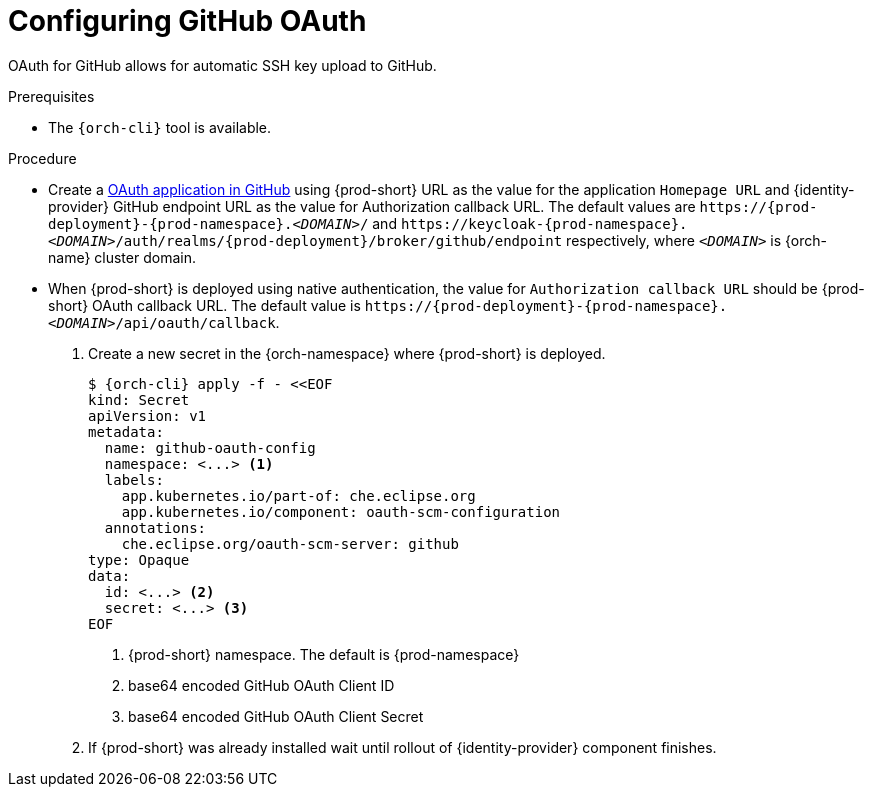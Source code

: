 // Module included in the following assemblies:
//
// Configuring GitHub OAuth


[id="configuring-github-oauth_{context}"]
= Configuring GitHub OAuth

OAuth for GitHub allows for automatic SSH key upload to GitHub.

.Prerequisites

* The `{orch-cli}` tool is available.

.Procedure

* Create a link:https://developer.github.com/apps/building-oauth-apps/creating-an-oauth-app[OAuth application in GitHub] using {prod-short} URL as the value for the application `Homepage URL` and {identity-provider} GitHub endpoint URL as the value for Authorization callback URL. The default values are `++https://++{prod-deployment}-{prod-namespace}.__<DOMAIN>__/` and `++https://++keycloak-{prod-namespace}.__<DOMAIN>__/auth/realms/{prod-deployment}/broker/github/endpoint` respectively, where `__<DOMAIN>__` is {orch-name} cluster domain.

* When {prod-short} is deployed using native authentication, the value for `Authorization callback URL` should be {prod-short} OAuth callback URL. The default value is `++https://++{prod-deployment}-{prod-namespace}.__<DOMAIN>__/api/oauth/callback`.

. Create a new secret in the {orch-namespace} where {prod-short} is deployed.
+
[subs="+quotes,+attributes"]
----
$ {orch-cli} apply -f - <<EOF
kind: Secret
apiVersion: v1
metadata:
  name: github-oauth-config
  namespace: <...> <1>
  labels:
    app.kubernetes.io/part-of: che.eclipse.org
    app.kubernetes.io/component: oauth-scm-configuration
  annotations:
    che.eclipse.org/oauth-scm-server: github
type: Opaque
data:
  id: <...> <2>
  secret: <...> <3>
EOF
----
<1> {prod-short} namespace. The default is {prod-namespace}
<2> base64 encoded GitHub OAuth Client ID
<3> base64 encoded GitHub OAuth Client Secret

. If {prod-short} was already installed wait until rollout of {identity-provider} component finishes.

